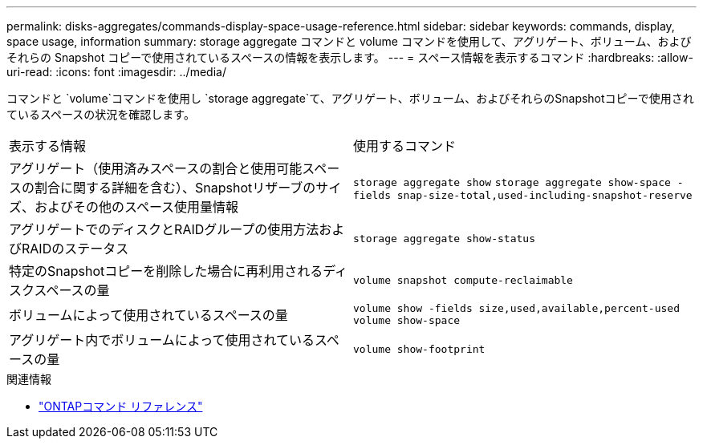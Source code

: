 ---
permalink: disks-aggregates/commands-display-space-usage-reference.html 
sidebar: sidebar 
keywords: commands, display, space usage, information 
summary: storage aggregate コマンドと volume コマンドを使用して、アグリゲート、ボリューム、およびそれらの Snapshot コピーで使用されているスペースの情報を表示します。 
---
= スペース情報を表示するコマンド
:hardbreaks:
:allow-uri-read: 
:icons: font
:imagesdir: ../media/


[role="lead"]
コマンドと `volume`コマンドを使用し `storage aggregate`て、アグリゲート、ボリューム、およびそれらのSnapshotコピーで使用されているスペースの状況を確認します。

|===


| 表示する情報 | 使用するコマンド 


 a| 
アグリゲート（使用済みスペースの割合と使用可能スペースの割合に関する詳細を含む）、Snapshotリザーブのサイズ、およびその他のスペース使用量情報
 a| 
`storage aggregate show`
`storage aggregate show-space -fields snap-size-total,used-including-snapshot-reserve`



 a| 
アグリゲートでのディスクとRAIDグループの使用方法およびRAIDのステータス
 a| 
`storage aggregate show-status`



 a| 
特定のSnapshotコピーを削除した場合に再利用されるディスクスペースの量
 a| 
`volume snapshot compute-reclaimable`



 a| 
ボリュームによって使用されているスペースの量
 a| 
`volume show -fields size,used,available,percent-used`
`volume show-space`



 a| 
アグリゲート内でボリュームによって使用されているスペースの量
 a| 
`volume show-footprint`

|===
.関連情報
* link:../concepts/manual-pages.html["ONTAPコマンド リファレンス"]

